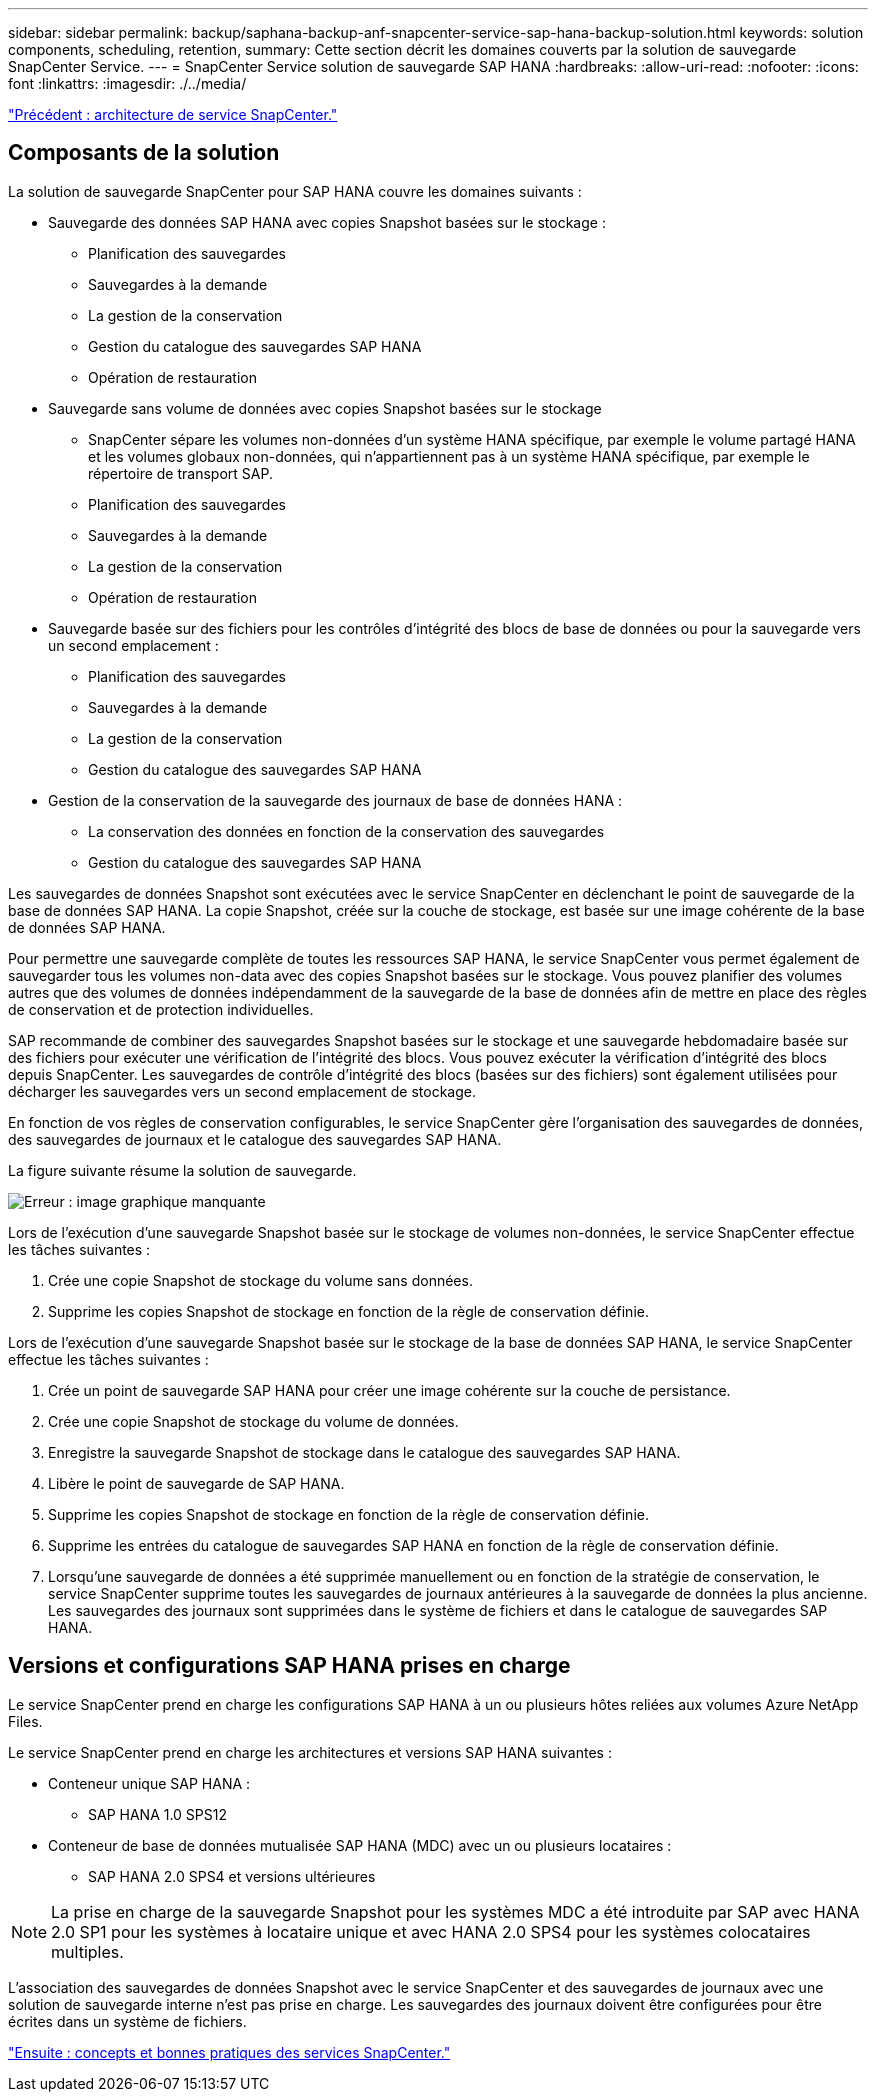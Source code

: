 ---
sidebar: sidebar 
permalink: backup/saphana-backup-anf-snapcenter-service-sap-hana-backup-solution.html 
keywords: solution components, scheduling, retention, 
summary: Cette section décrit les domaines couverts par la solution de sauvegarde SnapCenter Service. 
---
= SnapCenter Service solution de sauvegarde SAP HANA
:hardbreaks:
:allow-uri-read: 
:nofooter: 
:icons: font
:linkattrs: 
:imagesdir: ./../media/


link:saphana-backup-anf-snapcenter-service-architecture.html["Précédent : architecture de service SnapCenter."]



== Composants de la solution

La solution de sauvegarde SnapCenter pour SAP HANA couvre les domaines suivants :

* Sauvegarde des données SAP HANA avec copies Snapshot basées sur le stockage :
+
** Planification des sauvegardes
** Sauvegardes à la demande
** La gestion de la conservation
** Gestion du catalogue des sauvegardes SAP HANA
** Opération de restauration


* Sauvegarde sans volume de données avec copies Snapshot basées sur le stockage
+
** SnapCenter sépare les volumes non-données d'un système HANA spécifique, par exemple le volume partagé HANA et les volumes globaux non-données, qui n'appartiennent pas à un système HANA spécifique, par exemple le répertoire de transport SAP.
** Planification des sauvegardes
** Sauvegardes à la demande
** La gestion de la conservation
** Opération de restauration


* Sauvegarde basée sur des fichiers pour les contrôles d'intégrité des blocs de base de données ou pour la sauvegarde vers un second emplacement :
+
** Planification des sauvegardes
** Sauvegardes à la demande
** La gestion de la conservation
** Gestion du catalogue des sauvegardes SAP HANA


* Gestion de la conservation de la sauvegarde des journaux de base de données HANA :
+
** La conservation des données en fonction de la conservation des sauvegardes
** Gestion du catalogue des sauvegardes SAP HANA




Les sauvegardes de données Snapshot sont exécutées avec le service SnapCenter en déclenchant le point de sauvegarde de la base de données SAP HANA. La copie Snapshot, créée sur la couche de stockage, est basée sur une image cohérente de la base de données SAP HANA.

Pour permettre une sauvegarde complète de toutes les ressources SAP HANA, le service SnapCenter vous permet également de sauvegarder tous les volumes non-data avec des copies Snapshot basées sur le stockage. Vous pouvez planifier des volumes autres que des volumes de données indépendamment de la sauvegarde de la base de données afin de mettre en place des règles de conservation et de protection individuelles.

SAP recommande de combiner des sauvegardes Snapshot basées sur le stockage et une sauvegarde hebdomadaire basée sur des fichiers pour exécuter une vérification de l'intégrité des blocs. Vous pouvez exécuter la vérification d'intégrité des blocs depuis SnapCenter. Les sauvegardes de contrôle d'intégrité des blocs (basées sur des fichiers) sont également utilisées pour décharger les sauvegardes vers un second emplacement de stockage.

En fonction de vos règles de conservation configurables, le service SnapCenter gère l'organisation des sauvegardes de données, des sauvegardes de journaux et le catalogue des sauvegardes SAP HANA.

La figure suivante résume la solution de sauvegarde.

image:saphana-backup-anf-image9.png["Erreur : image graphique manquante"]

Lors de l'exécution d'une sauvegarde Snapshot basée sur le stockage de volumes non-données, le service SnapCenter effectue les tâches suivantes :

. Crée une copie Snapshot de stockage du volume sans données.
. Supprime les copies Snapshot de stockage en fonction de la règle de conservation définie.


Lors de l'exécution d'une sauvegarde Snapshot basée sur le stockage de la base de données SAP HANA, le service SnapCenter effectue les tâches suivantes :

. Crée un point de sauvegarde SAP HANA pour créer une image cohérente sur la couche de persistance.
. Crée une copie Snapshot de stockage du volume de données.
. Enregistre la sauvegarde Snapshot de stockage dans le catalogue des sauvegardes SAP HANA.
. Libère le point de sauvegarde de SAP HANA.
. Supprime les copies Snapshot de stockage en fonction de la règle de conservation définie.
. Supprime les entrées du catalogue de sauvegardes SAP HANA en fonction de la règle de conservation définie.
. Lorsqu'une sauvegarde de données a été supprimée manuellement ou en fonction de la stratégie de conservation, le service SnapCenter supprime toutes les sauvegardes de journaux antérieures à la sauvegarde de données la plus ancienne. Les sauvegardes des journaux sont supprimées dans le système de fichiers et dans le catalogue de sauvegardes SAP HANA.




== Versions et configurations SAP HANA prises en charge

Le service SnapCenter prend en charge les configurations SAP HANA à un ou plusieurs hôtes reliées aux volumes Azure NetApp Files.

Le service SnapCenter prend en charge les architectures et versions SAP HANA suivantes :

* Conteneur unique SAP HANA :
+
** SAP HANA 1.0 SPS12


* Conteneur de base de données mutualisée SAP HANA (MDC) avec un ou plusieurs locataires :
+
** SAP HANA 2.0 SPS4 et versions ultérieures





NOTE: La prise en charge de la sauvegarde Snapshot pour les systèmes MDC a été introduite par SAP avec HANA 2.0 SP1 pour les systèmes à locataire unique et avec HANA 2.0 SPS4 pour les systèmes colocataires multiples.

L'association des sauvegardes de données Snapshot avec le service SnapCenter et des sauvegardes de journaux avec une solution de sauvegarde interne n'est pas prise en charge. Les sauvegardes des journaux doivent être configurées pour être écrites dans un système de fichiers.

link:saphana-backup-anf-snapcenter-service-concepts-and-best-practices.html["Ensuite : concepts et bonnes pratiques des services SnapCenter."]
